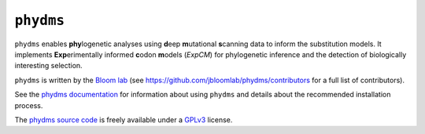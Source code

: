 ========================
``phydms``
========================
``phydms`` enables **phy**\logenetic analyses using **d**\eep **m**\utational **s**\canning data to inform the substitution models. It implements **Exp**\erimentally informed **c**\odon **m**\odels (*ExpCM*) for phylogenetic inference and the detection of biologically interesting selection.

``phydms`` is written by the `Bloom lab`_ (see https://github.com/jbloomlab/phydms/contributors for a full list of contributors).

See the `phydms documentation`_ for information about using ``phydms`` and details about the recommended installation process.

The `phydms source code`_ is freely available under a `GPLv3`_ license.


.. _`Jesse Bloom`: http://research.fhcrc.org/bloom/en.html
.. _`phydms documentation`: http://jbloomlab.github.io/phydms/
.. _`phydms source code`: https://github.com/jbloomlab/phydms
.. _`GPLv3`: http://www.gnu.org/copyleft/gpl.html
.. _`Bloom lab`: http://labs.fhcrc.org/bloom
